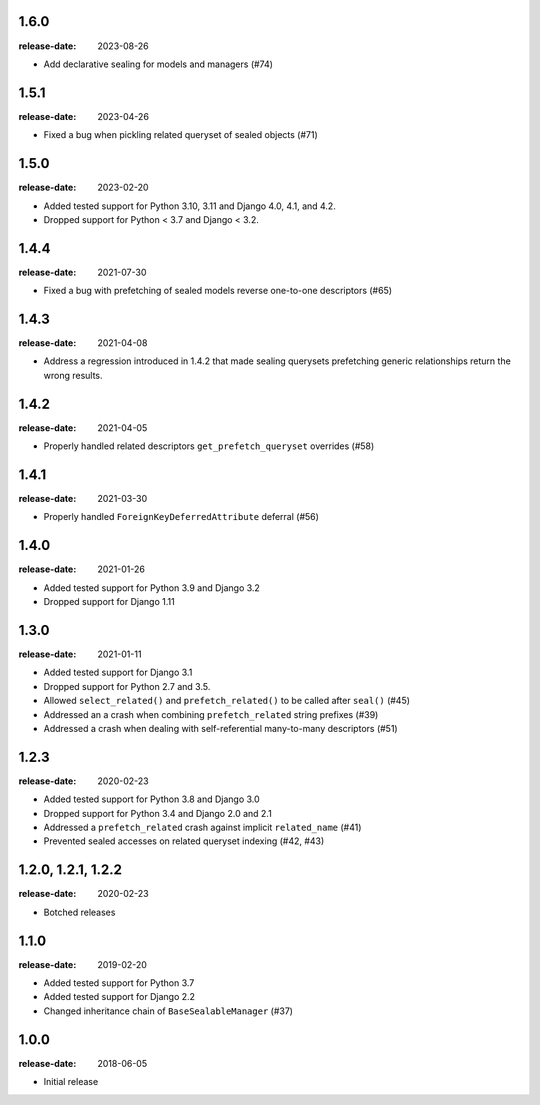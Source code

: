 
1.6.0
=====
:release-date: 2023-08-26

- Add declarative sealing for models and managers (#74)

1.5.1
=====
:release-date: 2023-04-26

- Fixed a bug when pickling related queryset of sealed objects (#71)

1.5.0
=====
:release-date: 2023-02-20

- Added tested support for Python 3.10, 3.11 and Django 4.0, 4.1, and 4.2.
- Dropped support for Python < 3.7 and Django < 3.2.

1.4.4
=====
:release-date: 2021-07-30

- Fixed a bug with prefetching of sealed models reverse one-to-one
  descriptors (#65)

1.4.3
=====
:release-date: 2021-04-08

- Address a regression introduced in 1.4.2 that made sealing querysets
  prefetching generic relationships return the wrong results.

1.4.2
=====
:release-date: 2021-04-05

- Properly handled related descriptors ``get_prefetch_queryset`` overrides (#58)

1.4.1
=====
:release-date: 2021-03-30

- Properly handled ``ForeignKeyDeferredAttribute`` deferral (#56)

1.4.0
=====
:release-date: 2021-01-26

- Added tested support for Python 3.9 and Django 3.2
- Dropped support for Django 1.11

1.3.0
=====
:release-date: 2021-01-11

- Added tested support for Django 3.1
- Dropped support for Python 2.7 and 3.5.
- Allowed ``select_related()`` and ``prefetch_related()`` to be called after ``seal()`` (#45)
- Addressed an a crash when combining ``prefetch_related`` string prefixes (#39)
- Addressed a crash when dealing with self-referential many-to-many descriptors (#51)

1.2.3
=====
:release-date: 2020-02-23

- Added tested support for Python 3.8 and Django 3.0
- Dropped support for Python 3.4 and Django 2.0 and 2.1
- Addressed a ``prefetch_related`` crash against implicit ``related_name`` (#41)
- Prevented sealed accesses on related queryset indexing (#42, #43)

1.2.0, 1.2.1, 1.2.2
===================
:release-date: 2020-02-23

- Botched releases

1.1.0
=====
:release-date: 2019-02-20

- Added tested support for Python 3.7
- Added tested support for Django 2.2
- Changed inheritance chain of ``BaseSealableManager`` (#37)

1.0.0
=====
:release-date: 2018-06-05

- Initial release
